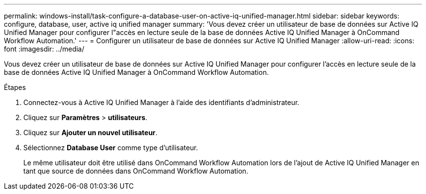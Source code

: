 ---
permalink: windows-install/task-configure-a-database-user-on-active-iq-unified-manager.html 
sidebar: sidebar 
keywords: configure, database, user, active iq unified manager 
summary: 'Vous devez créer un utilisateur de base de données sur Active IQ Unified Manager pour configurer l"accès en lecture seule de la base de données Active IQ Unified Manager à OnCommand Workflow Automation.' 
---
= Configurer un utilisateur de base de données sur Active IQ Unified Manager
:allow-uri-read: 
:icons: font
:imagesdir: ../media/


[role="lead"]
Vous devez créer un utilisateur de base de données sur Active IQ Unified Manager pour configurer l'accès en lecture seule de la base de données Active IQ Unified Manager à OnCommand Workflow Automation.

.Étapes
. Connectez-vous à Active IQ Unified Manager à l'aide des identifiants d'administrateur.
. Cliquez sur *Paramètres* > *utilisateurs*.
. Cliquez sur *Ajouter un nouvel utilisateur*.
. Sélectionnez *Database User* comme type d'utilisateur.
+
Le même utilisateur doit être utilisé dans OnCommand Workflow Automation lors de l'ajout de Active IQ Unified Manager en tant que source de données dans OnCommand Workflow Automation.


